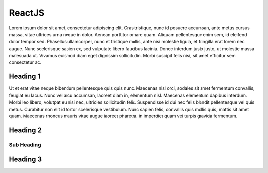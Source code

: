 ReactJS
======================

Lorem ipsum dolor sit amet, consectetur adipiscing elit. Cras tristique, nunc
id posuere accumsan, ante metus cursus massa, vitae ultrices urna neque in dolor.
Aenean porttitor ornare quam. Aliquam pellentesque enim sem, id eleifend dolor
tempor sed. Phasellus ullamcorper, nunc et tristique mollis, ante nisi molestie
ligula, et fringilla erat lorem nec augue. Nunc scelerisque sapien ex, sed
vulputate libero faucibus lacinia. Donec interdum justo justo, ut molestie massa
malesuada ut. Vivamus euismod diam eget dignissim sollicitudin. Morbi suscipit
felis nisi, sit amet efficitur sem consectetur ac.

Heading 1
---------

Ut et erat vitae neque bibendum pellentesque quis quis nunc. Maecenas nisl orci,
sodales sit amet fermentum convallis, feugiat eu lacus. Nunc vel arcu accumsan,
laoreet diam in, elementum nisl. Maecenas elementum dapibus interdum. Morbi leo
libero, volutpat eu nisi nec, ultricies sollicitudin felis. Suspendisse id dui
nec felis blandit pellentesque vel quis metus. Curabitur non elit id tortor
scelerisque vestibulum. Nunc sapien felis, convallis quis mollis quis, mattis
sit amet quam. Maecenas rhoncus mauris vitae augue laoreet pharetra. In imperdiet
quam vel turpis gravida fermentum.

Heading 2
---------

Sub Heading
~~~~~~~~~~~

Heading 3
---------
